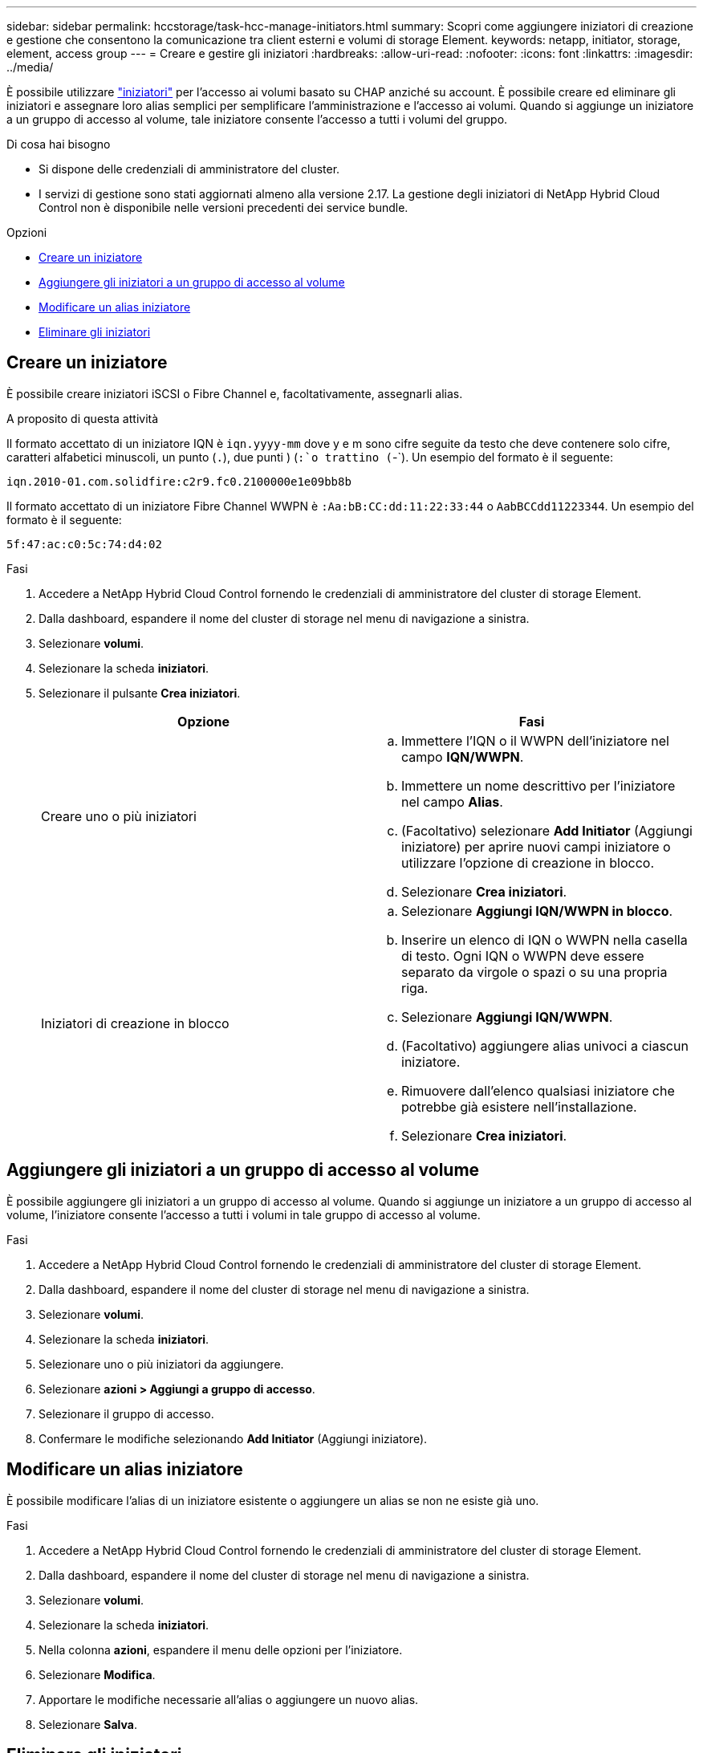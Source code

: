---
sidebar: sidebar 
permalink: hccstorage/task-hcc-manage-initiators.html 
summary: Scopri come aggiungere iniziatori di creazione e gestione che consentono la comunicazione tra client esterni e volumi di storage Element. 
keywords: netapp, initiator, storage, element, access group 
---
= Creare e gestire gli iniziatori
:hardbreaks:
:allow-uri-read: 
:nofooter: 
:icons: font
:linkattrs: 
:imagesdir: ../media/


[role="lead"]
È possibile utilizzare link:../concepts/concept_solidfire_concepts_initiators.html["iniziatori"] per l'accesso ai volumi basato su CHAP anziché su account. È possibile creare ed eliminare gli iniziatori e assegnare loro alias semplici per semplificare l'amministrazione e l'accesso ai volumi. Quando si aggiunge un iniziatore a un gruppo di accesso al volume, tale iniziatore consente l'accesso a tutti i volumi del gruppo.

.Di cosa hai bisogno
* Si dispone delle credenziali di amministratore del cluster.
* I servizi di gestione sono stati aggiornati almeno alla versione 2.17. La gestione degli iniziatori di NetApp Hybrid Cloud Control non è disponibile nelle versioni precedenti dei service bundle.


.Opzioni
* <<Creare un iniziatore>>
* <<Aggiungere gli iniziatori a un gruppo di accesso al volume>>
* <<Modificare un alias iniziatore>>
* <<Eliminare gli iniziatori>>




== Creare un iniziatore

È possibile creare iniziatori iSCSI o Fibre Channel e, facoltativamente, assegnarli alias.

.A proposito di questa attività
Il formato accettato di un iniziatore IQN è `iqn.yyyy-mm` dove y e m sono cifre seguite da testo che deve contenere solo cifre, caratteri alfabetici minuscoli, un punto (`.`), due punti ) (`:`o trattino (`-`). Un esempio del formato è il seguente:

[listing]
----
iqn.2010-01.com.solidfire:c2r9.fc0.2100000e1e09bb8b
----
Il formato accettato di un iniziatore Fibre Channel WWPN è `:Aa:bB:CC:dd:11:22:33:44` o `AabBCCdd11223344`. Un esempio del formato è il seguente:

[listing]
----
5f:47:ac:c0:5c:74:d4:02
----
.Fasi
. Accedere a NetApp Hybrid Cloud Control fornendo le credenziali di amministratore del cluster di storage Element.
. Dalla dashboard, espandere il nome del cluster di storage nel menu di navigazione a sinistra.
. Selezionare *volumi*.
. Selezionare la scheda *iniziatori*.
. Selezionare il pulsante *Crea iniziatori*.
+
|===
| Opzione | Fasi 


| Creare uno o più iniziatori  a| 
.. Immettere l'IQN o il WWPN dell'iniziatore nel campo *IQN/WWPN*.
.. Immettere un nome descrittivo per l'iniziatore nel campo *Alias*.
.. (Facoltativo) selezionare *Add Initiator* (Aggiungi iniziatore) per aprire nuovi campi iniziatore o utilizzare l'opzione di creazione in blocco.
.. Selezionare *Crea iniziatori*.




| Iniziatori di creazione in blocco  a| 
.. Selezionare *Aggiungi IQN/WWPN in blocco*.
.. Inserire un elenco di IQN o WWPN nella casella di testo. Ogni IQN o WWPN deve essere separato da virgole o spazi o su una propria riga.
.. Selezionare *Aggiungi IQN/WWPN*.
.. (Facoltativo) aggiungere alias univoci a ciascun iniziatore.
.. Rimuovere dall'elenco qualsiasi iniziatore che potrebbe già esistere nell'installazione.
.. Selezionare *Crea iniziatori*.


|===




== Aggiungere gli iniziatori a un gruppo di accesso al volume

È possibile aggiungere gli iniziatori a un gruppo di accesso al volume. Quando si aggiunge un iniziatore a un gruppo di accesso al volume, l'iniziatore consente l'accesso a tutti i volumi in tale gruppo di accesso al volume.

.Fasi
. Accedere a NetApp Hybrid Cloud Control fornendo le credenziali di amministratore del cluster di storage Element.
. Dalla dashboard, espandere il nome del cluster di storage nel menu di navigazione a sinistra.
. Selezionare *volumi*.
. Selezionare la scheda *iniziatori*.
. Selezionare uno o più iniziatori da aggiungere.
. Selezionare *azioni > Aggiungi a gruppo di accesso*.
. Selezionare il gruppo di accesso.
. Confermare le modifiche selezionando *Add Initiator* (Aggiungi iniziatore).




== Modificare un alias iniziatore

È possibile modificare l'alias di un iniziatore esistente o aggiungere un alias se non ne esiste già uno.

.Fasi
. Accedere a NetApp Hybrid Cloud Control fornendo le credenziali di amministratore del cluster di storage Element.
. Dalla dashboard, espandere il nome del cluster di storage nel menu di navigazione a sinistra.
. Selezionare *volumi*.
. Selezionare la scheda *iniziatori*.
. Nella colonna *azioni*, espandere il menu delle opzioni per l'iniziatore.
. Selezionare *Modifica*.
. Apportare le modifiche necessarie all'alias o aggiungere un nuovo alias.
. Selezionare *Salva*.




== Eliminare gli iniziatori

È possibile eliminare uno o più iniziatori. Quando si elimina un iniziatore, il sistema lo rimuove da qualsiasi gruppo di accesso al volume associato. Tutte le connessioni che utilizzano l'iniziatore rimangono valide fino al ripristino della connessione.

.Fasi
. Accedere a NetApp Hybrid Cloud Control fornendo le credenziali di amministratore del cluster di storage Element.
. Dalla dashboard, espandere il nome del cluster di storage nel menu di navigazione a sinistra.
. Selezionare *volumi*.
. Selezionare la scheda *iniziatori*.
. Eliminare uno o più iniziatori:
+
.. Selezionare uno o più iniziatori da eliminare.
.. Selezionare *azioni > Elimina*.
.. Confermare l'operazione di eliminazione e selezionare *Sì*.




[discrete]
== Trova ulteriori informazioni

* link:../concepts/concept_solidfire_concepts_initiators.html["Scopri di più sugli iniziatori"]
* link:../concepts/concept_solidfire_concepts_volume_access_groups.html["Informazioni sui gruppi di accesso ai volumi"]
* https://docs.netapp.com/us-en/vcp/index.html["Plug-in NetApp Element per server vCenter"^]
* https://docs.netapp.com/us-en/element-software/index.html["Documentazione software SolidFire ed Element"]

